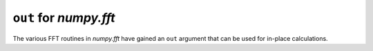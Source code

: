 ``out`` for `numpy.fft`
-----------------------
The various FFT routines in `numpy.fft` have gained an ``out``
argument that can be used for in-place calculations.

